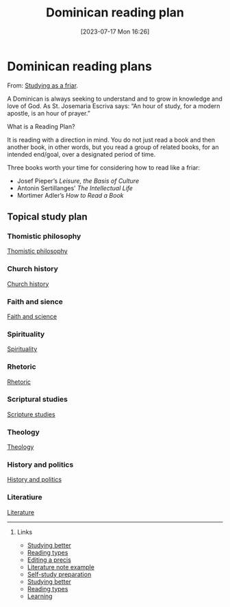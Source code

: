 #+title:      Dominican reading plan
#+date:       [2023-07-17 Mon 16:26]
#+filetags:   :study:theology:
#+identifier: 20230717T162646

* Dominican reading plans

From: [[https://www.friarly.com/study.html][Studying as a friar]].

A Dominican is always seeking to understand and to grow in knowledge and love of
God. As St. Josemaria Escriva says: “An hour of study, for a modern apostle, is
an hour of prayer.”

What is a Reading Plan?

It is reading with a direction in mind. You do not just read a book and then
another book, in other words, but you read a group of related books, for an
intended end/goal, over a designated period of time.

Three books worth your time for considering how to read like a friar:

  - Josef Pieper’s /Leisure, the Basis of Culture/
  - Antonin Sertillanges’ /The Intellectual Life/
  - Mortimer Adler’s /How to Read a Book/

** Topical study plan

*** Thomistic philosophy

[[https://www.friarly.com/philosophical-thomistic.html][Thomistic philosophy]]

*** Church history

[[https://www.friarly.com/church-history.html][Church history]]

*** Faith and sience

[[https://www.friarly.com/faith--science.html][Faith and science]]

*** Spirituality

[[https://www.friarly.com/spirituality.html][Spirituality]]

*** Rhetoric

[[https://www.friarly.com/rhetorical.html][Rhetoric]]

*** Scriptural studies

[[https://www.friarly.com/scriptural.html][Scripture studies]]

*** Theology

[[https://www.friarly.com/theological.html][Theology]]

*** History and politics

[[https://www.friarly.com/american.html][History and politics]]

*** Literatiure

[[https://www.friarly.com/literary.html][Literature]]

--------------------------------------------------------------------------------
**** Links

- [[denote:20230717T163022][Studying better]]
- [[denote:20230717T170241][Reading types]]
- [[denote:20230707T095704][Editing a precis]]
- [[denote:20230710T165114][Literature note example]]
- [[denote:20230712T155454][Self-study preparation]]
- [[denote:20230717T163022][Studying better]]
- [[denote:20230717T170241][Reading types]]
- [[denote:20230920T153643][Learning]]
